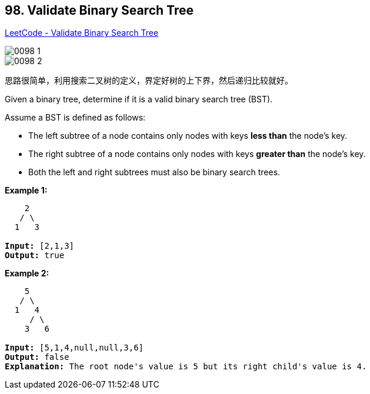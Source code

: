 == 98. Validate Binary Search Tree

https://leetcode.com/problems/validate-binary-search-tree/[LeetCode - Validate Binary Search Tree]

image::images/0098-1.png[]

image::images/0098-2.png[]

思路很简单，利用搜索二叉树的定义，界定好树的上下界，然后递归比较就好。

Given a binary tree, determine if it is a valid binary search tree (BST).

Assume a BST is defined as follows:


* The left subtree of a node contains only nodes with keys *less than* the node's key.
* The right subtree of a node contains only nodes with keys *greater than* the node's key.
* Both the left and right subtrees must also be binary search trees.


 

*Example 1:*

[subs="verbatim,quotes,macros"]
----
    2
   / \
  1   3

*Input:* [2,1,3]
*Output:* true
----

*Example 2:*

[subs="verbatim,quotes,macros"]
----
    5
   / \
  1   4
     / \
    3   6

*Input:* [5,1,4,null,null,3,6]
*Output:* false
*Explanation:* The root node's value is 5 but its right child's value is 4.
----

